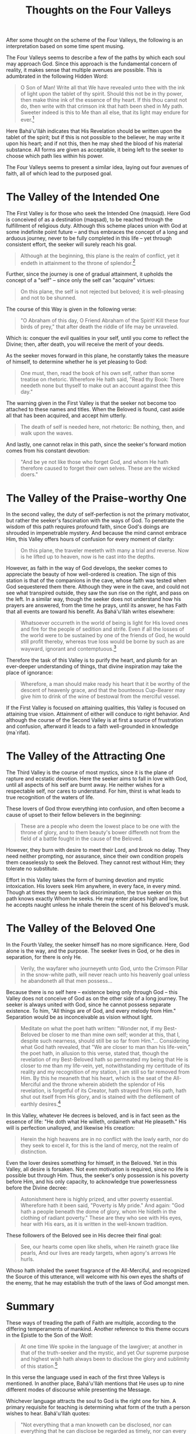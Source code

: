 :PROPERTIES:
:ID:       FA996578-94A8-4E1D-B282-4FCD4FF5B3EA
:SLUG:     thoughts-on-the-four-valleys
:END:
#+filetags: :essays:
#+title: Thoughts on the Four Valleys

After some thought on the scheme of the Four Valleys, the following is
an interpretation based on some time spent musing.

The Four Valleys seems to describe a few of the paths by which each soul
may approach God. Since this approach is the fundamental concern of
reality, it makes sense that multiple avenues are possible. This is
adumbrated in the following Hidden Word:

#+BEGIN_QUOTE
O Son of Man! Write all that We have revealed unto thee with the ink of
light upon the tablet of thy spirit. Should this not be in thy power,
then make thine ink of the essence of thy heart. If this thou canst not
do, then write with that crimson ink that hath been shed in My path.
Sweeter indeed is this to Me than all else, that its light may endure
for ever.[fn:1]

#+END_QUOTE

Here Bahá'u'lláh indicates that His Revelation should be written upon
the tablet of the spirit; but if this is not possible to the believer,
he may write it upon his heart; and if not this, then he may shed the
blood of his material substance. All forms are given as acceptable, it
being left to the seeker to choose which path lies within his power.

The Four Valleys seems to present a similar idea, laying out four
avenues of faith, all of which lead to the purposed goal.

* The Valley of the Intended One
:PROPERTIES:
:CUSTOM_ID: the-valley-of-the-intended-one
:END:
The First Valley is for those who seek the Intended One (maqsúd). Here
God is conceived of as a destination (maqsad), to be reached through the
fulfillment of religious duty. Although this scheme places union with
God at some indefinite point future -- and thus embraces the concept of
a long and arduous journey, never to be fully completed in this life --
yet through consistent effort, the seeker will surely reach his goal.

#+BEGIN_QUOTE
Although at the beginning, this plane is the realm of conflict, yet it
endeth in attainment to the throne of splendor.[fn:2]

#+END_QUOTE

Further, since the journey is one of gradual attainment, it upholds the
concept of a "self" -- since only the self can "acquire" virtues:

#+BEGIN_QUOTE
On this plane, the self is not rejected but beloved; it is well-pleasing
and not to be shunned.

#+END_QUOTE

The course of this Way is given in the following verse:

#+BEGIN_QUOTE
"O Abraham of this day, O Friend Abraham of the Spirit! Kill these four
birds of prey," that after death the riddle of life may be unraveled.

#+END_QUOTE

Which is: conquer the evil qualities in your self, until you come to
reflect the Divine; then, after death, you will receive the merit of
your deeds.

As the seeker moves forward in this plane, he constantly takes the
measure of himself, to determine whether he is yet pleasing to God:

#+BEGIN_QUOTE
One must, then, read the book of his own self, rather than some treatise
on rhetoric. Wherefore He hath said, "Read thy Book: There needeth none
but thyself to make out an account against thee this day."

#+END_QUOTE

The warning given in the First Valley is that the seeker not become too
attached to these names and titles. When the Beloved is found, cast
aside all that has been acquired, and accept him utterly.

#+BEGIN_QUOTE

#+BEGIN_QUOTE
The death of self is needed here, not rhetoric: Be nothing, then, and
walk upon the waves.

#+END_QUOTE

#+END_QUOTE

And lastly, one cannot relax in this path, since the seeker's forward
motion comes from his constant devotion:

#+BEGIN_QUOTE
"And be ye not like those who forget God, and whom He hath therefore
caused to forget their own selves. These are the wicked doers."

#+END_QUOTE

* The Valley of the Praise-worthy One
:PROPERTIES:
:CUSTOM_ID: the-valley-of-the-praise-worthy-one
:END:
In the second valley, the duty of self-perfection is not the primary
motivator, but rather the seeker's fascination with the ways of God. To
penetrate the wisdom of this path requires profound faith, since God's
doings are shrouded in impenetrable mystery. And because the mind cannot
embrace Him, this Valley offers hours of confusion for every moment of
clarity:

#+BEGIN_QUOTE
On this plane, the traveler meeteth with many a trial and reverse. Now
is he lifted up to heaven, now is he cast into the depths.

#+END_QUOTE

However, as faith in the way of God develops, the seeker comes to
appreciate the beauty of how well-ordered is creation. The sign of this
station is that of the companions in the cave, whose faith was tested
when God sequestered them there. Although they were in the cave, and
could not see what transpired outside, they saw the sun rise on the
right, and pass on the left. In a similar way, though the seeker does
not understand how his prayers are answered, from the time he prays,
until its answer, he has Faith that all events are toward his benefit.
As Bahá'u'lláh writes elsewhere:

#+BEGIN_QUOTE
Whatsoever occurreth in the world of being is light for His loved ones
and fire for the people of sedition and strife. Even if all the losses
of the world were to be sustained by one of the friends of God, he would
still profit thereby, whereas true loss would be borne by such as are
wayward, ignorant and contemptuous.[fn:3]

#+END_QUOTE

Therefore the task of this Valley is to purify the heart, and plumb for
an ever-deeper understanding of things, that divine inspiration may take
the place of ignorance:

#+BEGIN_QUOTE
Wherefore, a man should make ready his heart that it be worthy of the
descent of heavenly grace, and that the bounteous Cup-Bearer may give
him to drink of the wine of bestowal from the merciful vessel.

#+END_QUOTE

If the First Valley is focused on attaining qualities, this Valley is
focused on attaining true vision. Attainment of either will conduce to
right behavior. And although the course of the Second Valley is at first
a source of frustration and confusion, afterward it leads to a faith
well-grounded in knowledge (ma`rifat).

* The Valley of the Attracting One
:PROPERTIES:
:CUSTOM_ID: the-valley-of-the-attracting-one
:END:
The Third Valley is the course of most mystics, since it is the plane of
rapture and ecstatic devotion. Here the seeker aims to fall in love with
God, until all aspects of his self are burnt away. He neither wishes for
a respectable self, nor cares to understand. For him, thirst is what
leads to true recognition of the waters of life.

These lovers of God throw everything into confusion, and often become a
cause of upset to their fellow believers in the beginning:

#+BEGIN_QUOTE
These are a people who deem the lowest place to be one with the throne
of glory, and to them beauty's bower differeth not from the field of a
battle fought in the cause of the Beloved.

#+END_QUOTE

However, they burn with desire to meet their Lord, and brook no delay.
They need neither prompting, nor assurance, since their own condition
propels them ceaselessly to seek the Beloved. They cannot rest without
Him; they tolerate no substitute.

Effort in this Valley takes the form of burning devotion and mystic
intoxication. His lovers seek Him anywhere, in every face, in every
mind. Though at times they seem to lack discrimination, the true seeker
on this path knows exactly Whom he seeks. He may enter places high and
low, but he accepts naught unless he inhale therein the scent of his
Beloved's musk.

* The Valley of the Beloved One
:PROPERTIES:
:CUSTOM_ID: the-valley-of-the-beloved-one
:END:
In the Fourth Valley, the seeker himself has no more significance. Here,
God alone is the way, and the purpose. The seeker lives in God, or he
dies in separation, for there is only He.

#+BEGIN_QUOTE
Verily, the wayfarer who journeyeth unto God, unto the Crimson Pillar in
the snow-white path, will never reach unto his heavenly goal unless he
abandoneth all that men possess...

#+END_QUOTE

Because there is no self here -- existence being only through God --
this Valley does not conceive of God as on the other side of a long
journey. The seeker is always united with God, since he cannot possess
separate existence. To him, "All things are of God, and every melody
from Him." Separation would be as inconceivable as vision without light.

#+BEGIN_QUOTE
Meditate on what the poet hath written: "Wonder not, if my Best-Beloved
be closer to me than mine own self; wonder at this, that I, despite such
nearness, should still be so far from Him."... Considering what God hath
revealed, that "We are closer to man than his life-vein," the poet hath,
in allusion to this verse, stated that, though the revelation of my
Best-Beloved hath so permeated my being that He is closer to me than my
life-vein, yet, notwithstanding my certitude of its reality and my
recognition of my station, I am still so far removed from Him. By this
he meaneth that his heart, which is the seat of the All-Merciful and the
throne wherein abideth the splendor of His revelation, is forgetful of
its Creator, hath strayed from His path, hath shut out itself from His
glory, and is stained with the defilement of earthly desires.[fn:4]

#+END_QUOTE

In this Valley, whatever He decrees is beloved, and is in fact seen as
the essence of life: "He doth what He willeth, ordaineth what He
pleaseth." His will is perfection unalloyed, and likewise His creation:

#+BEGIN_QUOTE
Herein the high heavens are in no conflict with the lowly earth, nor do
they seek to excel it, for this is the land of mercy, not the realm of
distinction.

#+END_QUOTE

Even the lover desires something for himself, in the Beloved. Yet in
this Valley, all desire is forsaken. Not even motivation is required,
since no life is possible but through Him. Thus, the seeker's only
possession is his poverty before Him, and his only capacity, to
acknowledge true powerlessness before the Divine decree:

#+BEGIN_QUOTE
Astonishment here is highly prized, and utter poverty essential.
Wherefore hath it been said, "Poverty is My pride." And again: "God hath
a people beneath the dome of glory, whom He hideth in the clothing of
radiant poverty." These are they who see with His eyes, hear with His
ears, as it is written in the well-known tradition.

#+END_QUOTE

These followers of the Beloved see in His decree their final goal:

#+BEGIN_QUOTE

#+BEGIN_QUOTE
See, our hearts come open like shells, when He raineth grace like
pearls, And our lives are ready targets, when agony's arrows He hurls.

#+END_QUOTE

Whoso hath inhaled the sweet fragrance of the All-Merciful, and
recognized the Source of this utterance, will welcome with his own eyes
the shafts of the enemy, that he may establish the truth of the laws of
God amongst men.

#+END_QUOTE

* Summary
:PROPERTIES:
:CUSTOM_ID: summary
:END:
These ways of treading the path of Faith are multiple, according to the
differing temperaments of mankind. Another reference to this theme
occurs in the Epistle to the Son of the Wolf:

#+BEGIN_QUOTE
At one time We spoke in the language of the lawgiver; at another in that
of the truth-seeker and the mystic, and yet Our supreme purpose and
highest wish hath always been to disclose the glory and sublimity of
this station.[fn:5]

#+END_QUOTE

In this verse the language used in each of the first three Valleys is
mentioned. In another place, Bahá'u'lláh mentions that He uses up to
nine different modes of discourse while presenting the Message.

Whichever language attracts the soul to God is the right one for him. A
primary requisite for teaching is determining what form of the truth a
person wishes to hear. Bahá'u'lláh quotes:

#+BEGIN_QUOTE
"Not everything that a man knoweth can be disclosed, nor can everything
that he can disclose be regarded as timely, nor can every timely
utterance be considered as suited to the capacity of those who hear it."

#+END_QUOTE

The real task is piquing the soul's interest, and using the terms it
understands best. This is exactly how Bahá'u'lláh spoke to humanity,
which can be seen in the way that Four Valleys itself relies so heavily
on Sufi terminology and concepts. It only matters that we find God.
Everything else is a means to that end.

[fn:1] Bahá'u'lláh, The Hidden Words, Arabic #71

[fn:2] Bahá'u'lláh, The Four Valleys (all of the other quotations
       without footmarks also come from this text).

[fn:3] Bahá'u'lláh, Compilation of Compilations, Vol. I, pp. 153-4

[fn:4] Bahá'u'lláh, Gleanings, p. 185

[fn:5] Bahá'u'lláh, Epistle to the Son of the Wolf, p. 15
